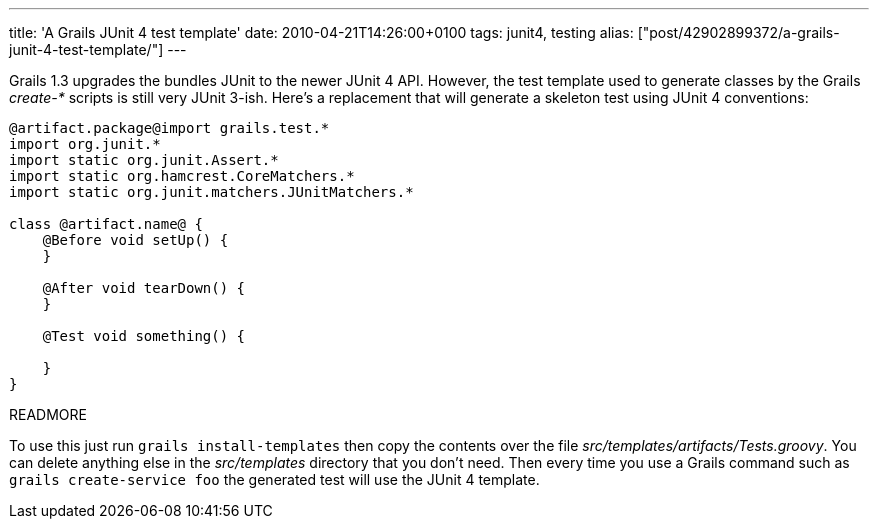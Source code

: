 ---
title: 'A Grails JUnit 4 test template'
date: 2010-04-21T14:26:00+0100
tags: junit4, testing
alias: ["post/42902899372/a-grails-junit-4-test-template/"]
---

Grails 1.3 upgrades the bundles JUnit to the newer JUnit 4 API. However, the test template used to generate classes by the Grails _create-*_ scripts is still very JUnit 3-ish. Here's a replacement that will generate a skeleton test using JUnit 4 conventions:

[source,groovy]
------------------------------------------------
@artifact.package@import grails.test.*
import org.junit.*
import static org.junit.Assert.*
import static org.hamcrest.CoreMatchers.*
import static org.junit.matchers.JUnitMatchers.*

class @artifact.name@ {
    @Before void setUp() {
    }

    @After void tearDown() {
    }

    @Test void something() {

    }
}
------------------------------------------------

READMORE

To use this just run `grails install-templates` then copy the contents over the file _src/templates/artifacts/Tests.groovy_. You can delete anything else in the _src/templates_ directory that you don't need. Then every time you use a Grails command such as `grails create-service foo` the generated test will use the JUnit 4 template.
